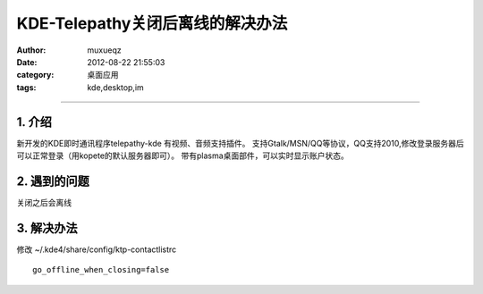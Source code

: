 #################################
KDE-Telepathy关闭后离线的解决办法
#################################
:Author: muxueqz
:Date: 2012-08-22 21:55:03

:category: 桌面应用
:tags: kde,desktop,im

----------


*******
1. 介绍
*******

新开发的KDE即时通讯程序telepathy-kde
有视频、音频支持插件。
支持Gtalk/MSN/QQ等协议，QQ支持2010,修改登录服务器后可以正常登录（用kopete的默认服务器即可）。
带有plasma桌面部件，可以实时显示账户状态。


*************
2. 遇到的问题
*************

关闭之后会离线


***********
3. 解决办法
***********

修改 ~/.kde4/share/config/ktp-contactlistrc

::

  go_offline_when_closing=false 

.. rst code generated by txt2tags 2.6.971 (http://txt2tags.org)
.. cmdline: txt2tags -t rst -o /data/software/muxueqztools/py/myblog/blog-new/src/ktp_offine.rst t2t/ktp_offine.t2t
